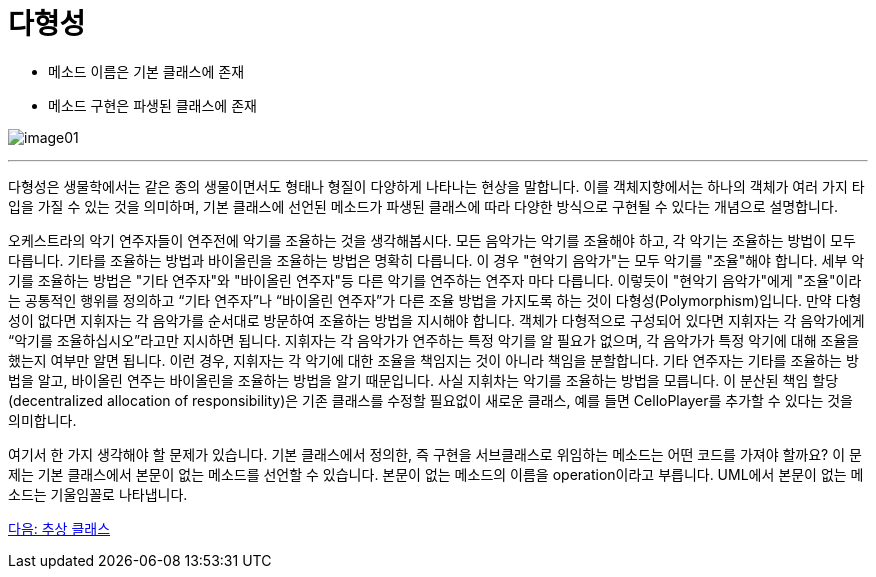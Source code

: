 = 다형성

* 메소드 이름은 기본 클래스에 존재
* 메소드 구현은 파생된 클래스에 존재

image:./images/image01.png[]

---

다형성은 생물학에서는 같은 종의 생물이면서도 형태나 형질이 다양하게 나타나는 현상을 말합니다. 이를 객체지향에서는 하나의 객체가 여러 가지 타입을 가질 수 있는 것을 의미하며, 기본 클래스에 선언된 메소드가 파생된 클래스에 따라 다양한 방식으로 구현될 수 있다는 개념으로 설명합니다.

오케스트라의 악기 연주자들이 연주전에 악기를 조율하는 것을 생각해봅시다. 모든 음악가는 악기를 조율해야 하고, 각 악기는 조율하는 방법이 모두 다릅니다. 기타를 조율하는 방법과 바이올린을 조율하는 방법은 명확히 다릅니다. 이 경우 "현악기 음악가"는 모두 악기를 "조율"해야 합니다. 세부 악기를 조율하는 방법은 "기타 연주자"와 "바이올린 연주자"등 다른 악기를 연주하는 연주자 마다 다릅니다. 이렇듯이 "현악기 음악가"에게 "조율"이라는 공통적인 행위를 정의하고 “기타 연주자”나 “바이올린 연주자”가 다른 조율 방법을 가지도록 하는 것이 다형성(Polymorphism)입니다. 만약 다형성이 없다면 지휘자는 각 음악가를 순서대로 방문하여 조율하는 방법을 지시해야 합니다. 객체가 다형적으로 구성되어 있다면 지휘자는 각 음악가에게 “악기를 조율하십시오”라고만 지시하면 됩니다. 지휘자는 각 음악가가 연주하는 특정 악기를 알 필요가 없으며, 각 음악가가 특정 악기에 대해 조율을 했는지 여부만 알면 됩니다. 이런 경우, 지휘자는 각 악기에 대한 조율을 책임지는 것이 아니라 책임을 분할합니다. 기타 연주자는 기타를 조율하는 방법을 알고, 바이올린 연주는 바이올린을 조율하는 방법을 알기 때문입니다. 사실 지휘차는 악기를 조율하는 방법을 모릅니다. 이 분산된 책임 할당(decentralized allocation of responsibility)은 기존 클래스를 수정할 필요없이 새로운 클래스, 예를 들면 CelloPlayer를 추가할 수 있다는 것을 의미합니다.

여기서 한 가지 생각해야 할 문제가 있습니다. 기본 클래스에서 정의한, 즉 구현을 서브클래스로 위임하는 메소드는 어떤 코드를 가져야 할까요? 이 문제는 기본 클래스에서 본문이 없는 메소드를 선언할 수 있습니다. 본문이 없는 메소드의 이름을 operation이라고 부릅니다. UML에서 본문이 없는 메소드는 기울임꼴로 나타냅니다.

link:./25_abstract_class.adoc[다음: 추상 클래스]
